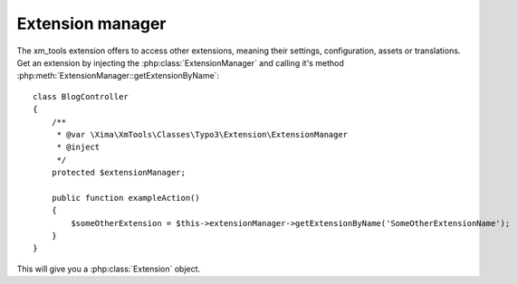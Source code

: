 Extension manager
-----------------

The xm_tools extension offers to access other extensions, meaning their settings, configuration, assets or translations. Get an extension by injecting the :php:class:`ExtensionManager`
and calling it's method :php:meth:`ExtensionManager::getExtensionByName`:

::

    class BlogController
    {
        /**
         * @var \Xima\XmTools\Classes\Typo3\Extension\ExtensionManager
         * @inject
         */
        protected $extensionManager;

        public function exampleAction()
        {
            $someOtherExtension = $this->extensionManager->getExtensionByName('SomeOtherExtensionName');
        }
    }

This will give you a :php:class:`Extension` object.